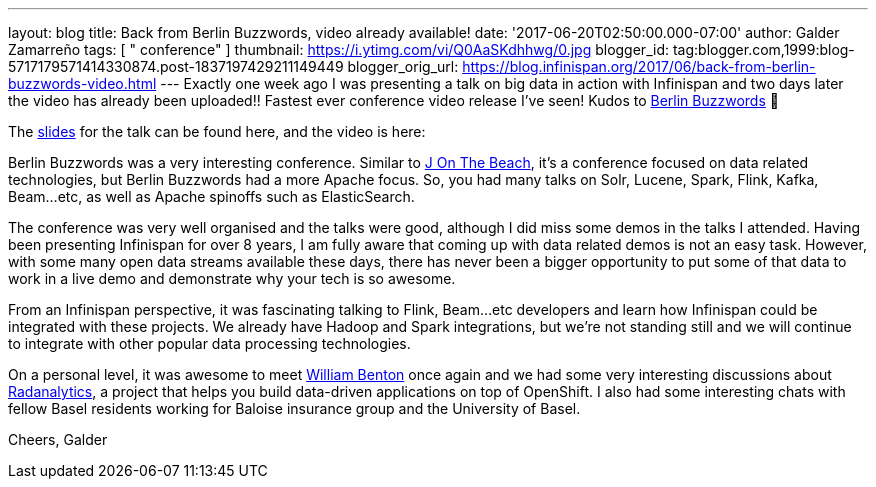 ---
layout: blog
title: Back from Berlin Buzzwords, video already available!
date: '2017-06-20T02:50:00.000-07:00'
author: Galder Zamarreño
tags: [ " conference" ]
thumbnail: https://i.ytimg.com/vi/Q0AaSKdhhwg/0.jpg
blogger_id: tag:blogger.com,1999:blog-5717179571414330874.post-1837197429211149449
blogger_orig_url: https://blog.infinispan.org/2017/06/back-from-berlin-buzzwords-video.html
---
Exactly one week ago I was presenting a talk on big data in action with
Infinispan and two days later the video has already been uploaded!!
Fastest ever conference video release I've seen! Kudos to
https://berlinbuzzwords.de/[Berlin Buzzwords] 👏

The https://speakerdeck.com/galderz/big-data-in-action-1[slides] for the
talk can be found here, and the video is here:



Berlin Buzzwords was a very interesting conference. Similar to
https://jonthebeach.com/[J On The Beach], it's a conference focused on
data related technologies, but Berlin Buzzwords had a more Apache focus.
So, you had many talks on Solr, Lucene, Spark, Flink, Kafka, Beam...etc,
as well as Apache spinoffs such as ElasticSearch.

The conference was very well organised and the talks were good, although
I did miss some demos in the talks I attended. Having been presenting
Infinispan for over 8 years, I am fully aware that coming up with data
related demos is not an easy task. However, with some many open data
streams available these days, there has never been a bigger opportunity
to put some of that data to work in a live demo and demonstrate why your
tech is so awesome.

From an Infinispan perspective, it was fascinating talking to Flink,
Beam...etc developers and learn how Infinispan could be integrated with
these projects. We already have Hadoop and Spark integrations, but we're
not standing still and we will continue to integrate with other popular
data processing technologies.

On a personal level, it was awesome to meet
https://spark-summit.org/2016/speakers/william-benton/[William Benton]
once again and we had some very interesting discussions about
https://radanalytics.io/[Radanalytics], a project that helps you build
data-driven applications on top of OpenShift. I also had some
interesting chats with fellow Basel residents working for Baloise
insurance group and the University of Basel.

Cheers,
Galder


